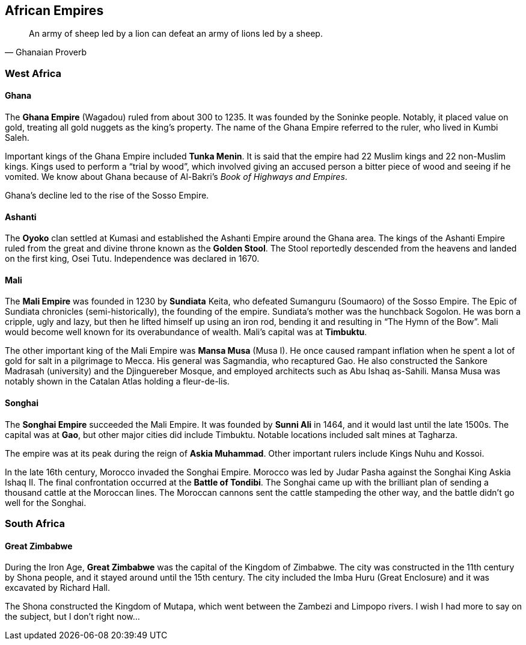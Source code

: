 == African Empires

[quote.epigraph, Ghanaian Proverb]

  An army of sheep led by a lion can defeat an army of lions led by a sheep.


=== West Africa

==== Ghana

The **Ghana Empire** (Wagadou) ruled from about 300 to 1235.
It was founded by the Soninke people.
Notably, it placed value on gold, treating all gold nuggets as the king's property.
The name of the Ghana Empire referred to the ruler, who lived in Kumbi Saleh.

Important kings of the Ghana Empire included **Tunka Menin**.
It is said that the empire had 22 Muslim kings and 22 non-Muslim kings.
Kings used to perform a "`trial by wood`",
which involved giving an accused person a bitter piece of wood and seeing if he vomited.
We know about Ghana because of Al-Bakri's __Book of Highways and Empires__.

Ghana's decline led to the rise of the Sosso Empire.

==== Ashanti

The **Oyoko** clan settled at Kumasi and established the Ashanti Empire around the Ghana area.
The kings of the Ashanti Empire ruled from the great and divine throne
known as the **Golden Stool**.
The Stool reportedly descended from the heavens and landed on the first king, Osei Tutu.
Independence was declared in 1670.

==== Mali

The **Mali Empire** was founded in 1230 by **Sundiata** Keita,
who defeated Sumanguru (Soumaoro) of the Sosso Empire.
The Epic of Sundiata chronicles (semi-historically), the founding of the empire.
Sundiata's mother was the hunchback Sogolon.
He was born a cripple, ugly and lazy,
but then he lifted himself up using an iron rod,
bending it and resulting in "`The Hymn of the Bow`".
Mali would become well known for its overabundance of wealth.
Mali's capital was at **Timbuktu**.

The other important king of the Mali Empire was **Mansa Musa** (Musa I).
He once caused rampant inflation when he spent a lot of gold for salt in a pilgrimage to Mecca.
His general was Sagmandia, who recaptured Gao.
He also constructed the Sankore Madrasah (university) and the Djinguereber Mosque,
and employed architects such as Abu Ishaq as-Sahili.
Mansa Musa was notably shown in the Catalan Atlas holding a fleur-de-lis.

==== Songhai

The **Songhai Empire** succeeded the Mali Empire.
It was founded by **Sunni Ali** in 1464, and it would last until the late 1500s.
The capital was at **Gao**, but other major cities did include Timbuktu.
Notable locations included salt mines at Tagharza.

The empire was at its peak during the reign of **Askia Muhammad**.
Other important rulers include Kings Nuhu and Kossoi.

In the late 16th century, Morocco invaded the Songhai Empire.
Morocco was led by Judar Pasha against the Songhai King Askia Ishaq II.
The final confrontation occurred at the **Battle of Tondibi**.
The Songhai came up with the brilliant plan of sending a thousand cattle at the Moroccan lines.
The Moroccan cannons sent the cattle stampeding the other way,
and the battle didn't go well for the Songhai.

=== South Africa

==== Great Zimbabwe

During the Iron Age, **Great Zimbabwe** was the capital of the Kingdom of Zimbabwe.
The city was constructed in the 11th century by Shona people,
and it stayed around until the 15th century.
The city included the Imba Huru (Great Enclosure) and it was excavated by Richard Hall.

The Shona constructed the Kingdom of Mutapa, which went between the Zambezi and Limpopo rivers.
I wish I had more to say on the subject, but I don't right now...
